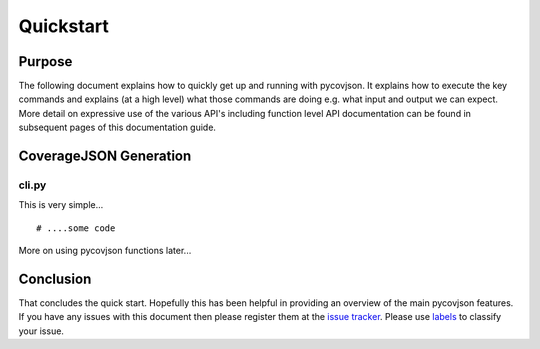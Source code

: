 .. # encoding: utf-8
   
Quickstart
**********

Purpose
-------
The following document explains how to quickly get up and running with pycovjson. It explains how to execute the key commands and explains (at a high level) what those commands are doing e.g. what input and output we can expect. More detail on expressive use of the various API's including function level API documentation can be found in subsequent pages of this documentation guide.

.. _data:

CoverageJSON Generation 
-----------------------

cli.py
^^^^^^^
This is very simple... ::
  
  # ....some code

More on using pycovjson functions later... 


.. _concl:

Conclusion
----------
That concludes the quick start. Hopefully this has been helpful in providing an overview of the main pycovjson features. If you have any issues with this document then please register them at the `issue tracker <https://github.com/Reading-eScience-Centre/pycovjson/issues>`_. Please use `labels <https://help.github.com/articles/applying-labels-to-issues-and-pull-requests/>`_ to classify your issue.
